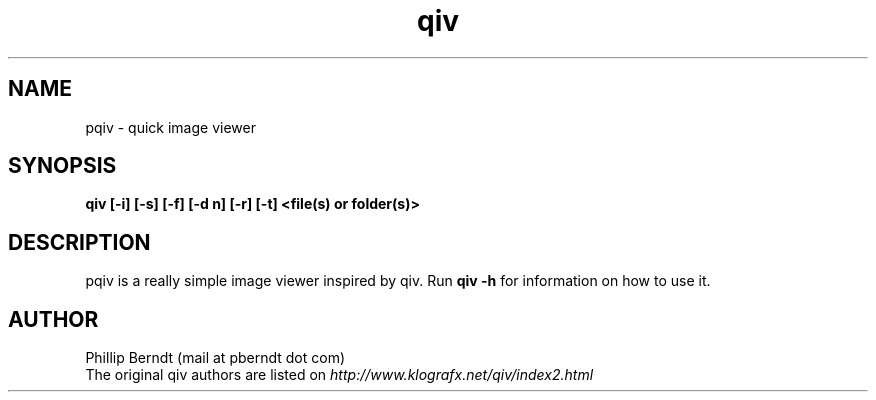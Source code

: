 .TH qiv 1 "25 August 2007" "0.4" "qiv manual"
.SH NAME
pqiv \- quick image viewer
.SH SYNOPSIS
.B qiv [-i] [-s] [-f] [-d n] [-r] [-t] <file(s) or folder(s)>
.SH DESCRIPTION
pqiv is a really simple image viewer inspired by qiv. Run
.B qiv -h
for information on how to use it.
.SH AUTHOR
.nf
Phillip Berndt (mail at pberndt dot com)
.nf
.fi
The original qiv authors are listed on
.I http://www.klografx.net/qiv/index2.html
